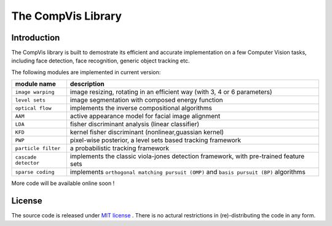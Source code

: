 =====================
 The CompVis Library
=====================

Introduction
============

The CompVis library is built to demostrate its efficient and 
accurate implementation on a few Computer Vision tasks, including face
detection, face recognition, generic object tracking etc.

The following modules are implemented in current version:

===============================  ========================================================================================
       module name               description
===============================  ========================================================================================
``image warping``                image resizing, rotating in an efficient way (with 3, 4 or 6 parameters)
``level sets``                   image segmentation with composed energy function
``optical flow``                 implements the inverse compositional algorithms
``AAM``                          active appearance model for facial image alignment
``LDA``                          fisher discriminant analysis (linear classifier)
``KFD``                          kernel fisher discriminant (nonlinear,guassian kernel)
``PWP``                          pixel-wise posterior, a level sets based tracking framework
``particle filter``              a probabilistic tracking framework
``cascade detector``             implements the classic viola-jones detection framework, with pre-trained feature sets
``sparse coding``                implements ``orthogonal matching pursuit (OMP)`` and ``basis pursuit (BP)`` algorithms
===============================  ========================================================================================

More code will be available online soon !

License
=======

The source code is released under `MIT license <https://github.com/liangfu/compvis/blob/master/LICENSE>`_ . There is no actural restrictions in (re)-distributing the code in any form.
